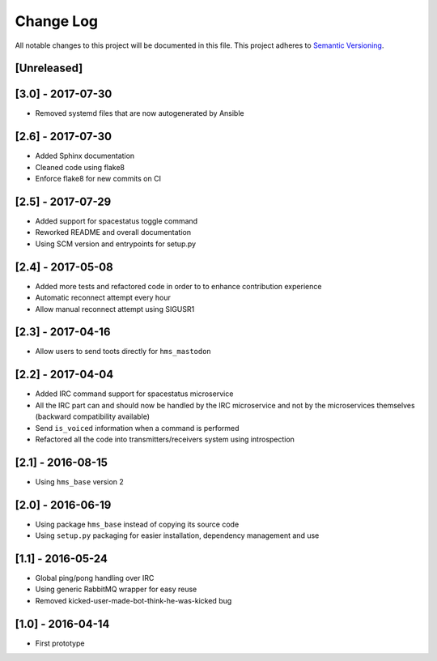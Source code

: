 Change Log
==========

All notable changes to this project will be documented in this file.
This project adheres to `Semantic Versioning <http://semver.org/>`__.

[Unreleased]
------------

[3.0] - 2017-07-30
------------------

- Removed systemd files that are now autogenerated by Ansible

[2.6] - 2017-07-30
------------------

- Added Sphinx documentation
- Cleaned code using flake8
- Enforce flake8 for new commits on CI

[2.5] - 2017-07-29
------------------

- Added support for spacestatus toggle command
- Reworked README and overall documentation
- Using SCM version and entrypoints for setup.py

[2.4] - 2017-05-08
------------------

- Added more tests and refactored code in order to to enhance contribution
  experience
- Automatic reconnect attempt every hour
- Allow manual reconnect attempt using SIGUSR1

[2.3] - 2017-04-16
------------------

- Allow users to send toots directly for ``hms_mastodon``

[2.2] - 2017-04-04
------------------

- Added IRC command support for spacestatus microservice
- All the IRC part can and should now be handled by the IRC microservice and not
  by the microservices themselves (backward compatibility available)
- Send ``is_voiced`` information when a command is performed
- Refactored all the code into transmitters/receivers system using introspection

[2.1] - 2016-08-15
------------------

- Using ``hms_base`` version 2

[2.0] - 2016-06-19
------------------

- Using package ``hms_base`` instead of copying its source code
- Using ``setup.py`` packaging for easier installation, dependency management
  and use

[1.1] - 2016-05-24
------------------

- Global ping/pong handling over IRC
- Using generic RabbitMQ wrapper for easy reuse
- Removed kicked-user-made-bot-think-he-was-kicked bug

[1.0] - 2016-04-14
------------------

- First prototype
